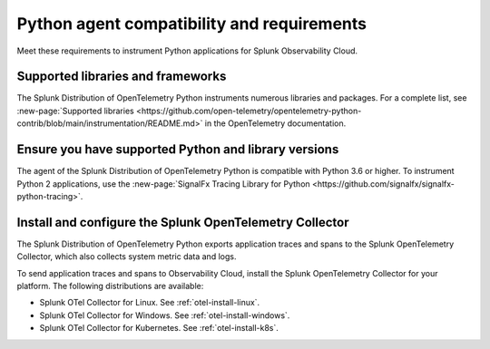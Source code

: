 .. _python-otel-requirements:

*************************************************************
Python agent compatibility and requirements
*************************************************************

.. meta::
    :description: This is what you need to instrument any Python application using the Splunk OTel Python agent.

Meet these requirements to instrument Python applications for Splunk Observability Cloud.

.. _supported-python-libraries:

Supported libraries and frameworks
=================================================

The Splunk Distribution of OpenTelemetry Python instruments numerous libraries and packages. For a complete list, see :new-page:`Supported libraries <https://github.com/open-telemetry/opentelemetry-python-contrib/blob/main/instrumentation/README.md>` in the OpenTelemetry documentation.

.. _python-requirements:

Ensure you have supported Python and library versions
==============================================================

The agent of the Splunk Distribution of OpenTelemetry Python is compatible with Python 3.6 or higher. To instrument Python 2 applications, use the :new-page:`SignalFx Tracing Library for Python <https://github.com/signalfx/signalfx-python-tracing>`.

.. _python-otel-connector-requirement:

Install and configure the Splunk OpenTelemetry Collector
==============================================================

The Splunk Distribution of OpenTelemetry Python exports application traces and spans to the Splunk OpenTelemetry Collector, which also collects system metric data and logs.

To send application traces and spans to Observability Cloud, install the Splunk OpenTelemetry Collector for your platform. The following distributions are available:

- Splunk OTel Collector for Linux. See :ref:`otel-install-linux`.
- Splunk OTel Collector for Windows. See :ref:`otel-install-windows`.
- Splunk OTel Collector for Kubernetes. See :ref:`otel-install-k8s`.

